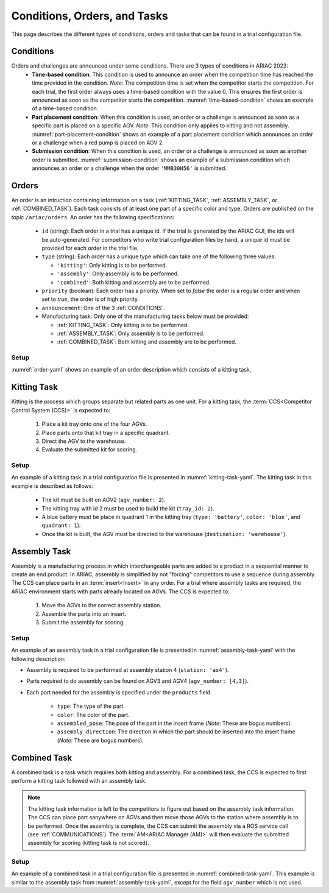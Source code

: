 Conditions, Orders, and Tasks
================

This page describes the different types of conditions, orders and tasks that can be found in a trial configuration file.

.. _CONDITIONS:

Conditions
----------

Orders and challenges are announced under some conditions. There are 3 types of conditions in ARIAC 2023:
  * **Time-based condition**: This condition is used to announce an order when the competition time has reached the time provided in the condition. 
    *Note*: The competition time is set when the competitor starts the competition. 
    For each trial, the first order always uses a time-based condition with the value 0. 
    This ensures the first order is announced as soon as the competitor starts the competition. 
    :numref:`time-based-condition` shows an example of a time-based condition.

    .. code-block:: yaml
      :caption: Time-based condition.
      :name: time-based-condition

      announcement:
        time_condition: 10.5

  * **Part placement condition**: When this condition is used, an order or a challenge is announced as soon as a specific part is placed on a specific AGV. 
    *Note*: This condition only applies to kitting and not assembly.
    :numref:`part-placement-condition` shows an example of a part placement condition which announces an order or a challenge when a red pump is placed on AGV 2.

    .. code-block:: yaml
      :caption: Part placement condition.
      :name: part-placement-condition

      announcement:
      part_place_condition:
        agv: 2
        type: 'pump'
        color: 'red'

  * **Submission condition**: When this condition is used, an order or a challenge is announced as soon as another order is submitted.
    :numref:`submission-condition` shows an example of a submission condition which announces an order or a challenge when the order ``'MMB30H56'`` is submitted.


    .. code-block:: yaml
      :caption: Submission condition.
      :name: submission-condition

      announcement:
        submission_condition:
          order_id: 'MMB30H56'

.. _ORDERS:

Orders
------

An order is an intruction containing information on a task (:ref:`KITTING_TASK`, :ref:`ASSEMBLY_TASK`, or :ref:`COMBINED_TASK`). 
Each task consists of at least one part of a specific color and type. Orders are published on the topic ``/ariac/orders``. An order has the following specifications:

  * ``id`` (string): Each order in a trial has a unique id. If the trial is generated by the ARIAC GUI, the ids will be auto-generated. For competitors who write trial configuration files by hand, a unique id must be provided for each order in the trial file. 
  * ``type`` (string): Each order has a unique type which can take one of the following three values:
    
    * ``'kitting'``: Only kitting is to be performed.
    * ``'assembly'``: Only assembly is to be performed.
    * ``'combined'``: Both kitting and assembly are to be performed.
  * ``priority`` (boolean): Each order has a priority. When set to `false` the order is a regular order and when set to `true`, the order is of high priority.
  * ``announcement``: One of the 3 :ref:`CONDITIONS`.
  * Manufacturing task: Only one of the manufacturing tasks below must be provided:
    
    * :ref:`KITTING_TASK`: Only kitting is to be performed.
    * :ref:`ASSEMBLY_TASK`: Only assembly is to be performed.
    * :ref:`COMBINED_TASK`: Both kitting and assembly are to be performed.

Setup
^^^^^


:numref:`order-yaml` shows an example of an order description which consists of a kitting task,

.. code-block:: yaml
  :caption: Example of an order description.
  :name: order-yaml

  orders:
    - id: 'MMB30H56'
      type: 'kitting'
      announcement:
        time_condition: 0
      priority: false
      kitting_task:
        agv_number: 2
        tray_id: 2
        destination: 'warehouse'
        products:
          - type: 'battery'
            color: 'blue'
            quadrant: 1
          - type: 'sensor'
            color: 'red'
            quadrant: 2
          - type: 'regulator'
            color: 'purple'
            quadrant: 3
          - type: 'pump'
            color: 'orange'
            quadrant: 4


.. _KITTING_TASK:

Kitting Task
------------

Kitting is the process which groups separate but related parts as one unit. For a kitting task, the :term:`CCS<Competitor Control System (CCS)>` is expected to:

  1. Place a kit tray onto one of the four AGVs.
  2. Place parts onto that kit tray in a specific quadrant.
  3. Direct the AGV to the warehouse.
  4. Evaluate the submitted kit for scoring.

Setup
^^^^^

An example of a kitting task in a trial configuration file is presented in :numref:`kitting-task-yaml`. The kitting task in this example is described as follows:

  - The kit must be built on AGV2 (``agv_number: 2``).
  - The kitting tray with id 2 must be used to build the kit (``tray_id: 2``).
  - A blue battery must be place in quadrant 1 in the kitting tray (``type: 'battery'``, ``color: 'blue'``, and ``quadrant: 1``).
  - Once the kit is built, the AGV must be directed to the warehouse  (``destination: 'warehouse'``).


.. code-block:: yaml
  :caption: Example of a kitting task description.
  :name: kitting-task-yaml

  orders:
    - id: 'MMB30H2'
      type: 'kitting'
      announcement:
        time_condition: 22
      priority: false
      kitting_task:
        agv_number: 2
        tray_id: 2
        destination: 'warehouse'
        products:
          - type: 'battery'
            color: 'blue'
            quadrant: 1


.. _ASSEMBLY_TASK:

Assembly Task
-------------

Assembly is a manufacturing process in which interchangeable parts are added to a product in a sequential manner to create an end product. 
In ARIAC, assembly is simplified by not "forcing" competitors to use a sequence during assembly. 
The CCS can place parts in an :term:`insert<Insert>` in any order. 
For a trial where assembly tasks are required, the ARIAC environment starts with parts already located on AGVs. 
The CCS is expected to:

  1. Move the AGVs to the correct assembly station.
  2. Assemble the parts into an insert.
  3. Submit the assembly for scoring.


Setup
^^^^^

An example of an assembly task in a trial configuration file is presented in :numref:`assembly-task-yaml` with the following description:

- Assembly is required to be performed at assembly station 4 (``station: 'as4'``).
- Parts required to do assembly can be found on AGV3 and AGV4 (``agv_number: [4,3]``).
- Each part needed for the assembly is specified under the ``products`` field.

    - ``type``: The type of the part.
    - ``color``: The color of the part.
    - ``assembled_pose``: The pose of the part in the insert frame (*Note*: These are bogus numbers).
    - ``assembly_direction``: The direction in which the part should be inserted into the insert frame (*Note*: These are bogus numbers).

.. code-block:: yaml
  :caption: Example of an assembly task description.
  :name: assembly-task-yaml

  - id: 'MMB30H57'
      type: 'assembly'
      announcement:
        time_condition: 5
      priority: false
      assembly_task:
          agv_number: [4,3]
          station: 'as4'
          products:
          - type: 'sensor'
            color: 'green'
            assembled_pose: # relative to insert frame
            xyz: [0.405, 0.164, 0.110]
            rpy: ['pi/2', 0, 0]
            assembly_direction: [-1, 0, 0] # unit vector in insert frame
          - type: 'battery'
            color: 'red'
            assembled_pose: # relative to insert frame
            xyz: [0.12, 0.122, 0.1222]
            rpy: ['pi/4', 0, 0]
            assembly_direction: [-1, -1.1, -1.11] # unit vector in insert frame
          - type: 'regulator'
            color: 'purple'
            assembled_pose: # relative to insert frame
            xyz: [0.13, 0.133, 0.133]
            rpy: ['pi', 0, 0]
            assembly_direction: [-2, -2.2, -2.22] # unit vector in insert frame
          - type: 'pump'
            color: 'orange'
            assembled_pose: # relative to insert frame
            xyz: [0.14, 0.144, 0.144]
            rpy: [0.2, 0, 0]
            assembly_direction: [-3, -3.3, -3.33] # unit vector in insert frame


.. _COMBINED_TASK:


Combined Task
-------------

A combined task is a task which requires both kitting and assembly. 
For a combined task, the CCS is expected to first perform a kitting task followed with an assembly task. 


.. note::
  The kitting task information is left to the competitors to figure out based on the assembly task information. 
  The CCS can place part sanywhere on AGVs and then move those AGVs to the station where assembly is to be performed. 
  Once the assembly is complete, the CCS can submit the assembly via a ROS service call (see :ref:`COMMUNICATIONS`). 
  The :term:`AM<ARIAC Manager (AM)>` will then evaluate the submitted assembly for scoring (kitting task is not scored). 


Setup
^^^^^

An example of a combined task in a trial configuration file is presented in :numref:`combined-task-yaml`. 
This example is similar to the assembly task from :numref:`assembly-task-yaml`, except for the field ``agv_number`` which is not used. 

.. code-block:: yaml
  :caption: Example of a combined task description.
  :name: combined-task-yaml

  - id: 'MMB30H58'
    type: 'combined'
    announcement:
      time_condition: 25
    priority: false
    combined_task:
        station: 'as2'
        products:
        - type: 'sensor'
          color: 'red'
          assembled_pose: # relative to insert frame
          xyz: [0.405, 0.164, 0.110]
          rpy: ['pi/2', 0, 0]
          assembly_direction: [-1, 0, 0] # unit vector in insert frame
        - type: 'battery'
          color: 'red'
          assembled_pose: # relative to insert frame
          xyz: [0.12, 0.122, 0.1222]
          rpy: ['pi/4', 0, 0]
          assembly_direction: [-1, -1.1, -1.11] # unit vector in insert frame
        - type: 'regulator'
          color: 'red'
          assembled_pose: # relative to insert frame
          xyz: [0.13, 0.133, 0.133]
          rpy: ['pi', 0, 0]
          assembly_direction: [-2, -2.2, -2.22] # unit vector in insert frame
        - type: 'pump'
          color: 'red'
          assembled_pose: # relative to insert frame
          xyz: [0.14, 0.144, 0.144]
          rpy: [0.2, 0, 0]
          assembly_direction: [-3, -3.3, -3.33] # unit vector in insert frame


